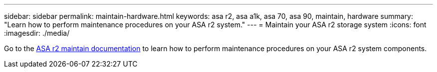 ---
sidebar: sidebar
permalink: maintain-hardware.html
keywords: asa r2, asa a1k, asa 70, asa 90, maintain, hardware
summary: "Learn how to perform maintenance procedures on your ASA r2 system."
---
= Maintain your ASA r2 storage system
:icons: font
:imagesdir: ./media/

[.lead]
Go to the https://docs.netapp.com/us-en/ontap-systems/asa-r2-landing-maintain/index.html[ASA r2 maintain documentation^] to learn how to perform maintenance procedures on your ASA r2 system components.

// 2024 Sept 24, ONTAPDOC 1931